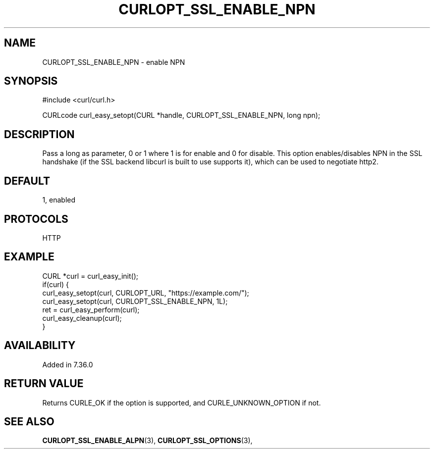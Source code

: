 .\" **************************************************************************
.\" *                                  _   _ ____  _
.\" *  Project                     ___| | | |  _ \| |
.\" *                             / __| | | | |_) | |
.\" *                            | (__| |_| |  _ <| |___
.\" *                             \___|\___/|_| \_\_____|
.\" *
.\" * Copyright (C) 1998 - 2017, Daniel Stenberg, <daniel@haxx.se>, et al.
.\" *
.\" * This software is licensed as described in the file COPYING, which
.\" * you should have received as part of this distribution. The terms
.\" * are also available at https://curl.haxx.se/docs/copyright.html.
.\" *
.\" * You may opt to use, copy, modify, merge, publish, distribute and/or sell
.\" * copies of the Software, and permit persons to whom the Software is
.\" * furnished to do so, under the terms of the COPYING file.
.\" *
.\" * This software is distributed on an "AS IS" basis, WITHOUT WARRANTY OF ANY
.\" * KIND, either express or implied.
.\" *
.\" **************************************************************************
.\"
.TH CURLOPT_SSL_ENABLE_NPN 3 "May 31, 2017" "libcurl 7.68.0" "curl_easy_setopt options"

.SH NAME
CURLOPT_SSL_ENABLE_NPN \- enable NPN
.SH SYNOPSIS
#include <curl/curl.h>

CURLcode curl_easy_setopt(CURL *handle, CURLOPT_SSL_ENABLE_NPN, long npn);
.SH DESCRIPTION
Pass a long as parameter, 0 or 1 where 1 is for enable and 0 for disable. This
option enables/disables NPN in the SSL handshake (if the SSL backend libcurl
is built to use supports it), which can be used to negotiate http2.
.SH DEFAULT
1, enabled
.SH PROTOCOLS
HTTP
.SH EXAMPLE
.nf
CURL *curl = curl_easy_init();
if(curl) {
  curl_easy_setopt(curl, CURLOPT_URL, "https://example.com/");
  curl_easy_setopt(curl, CURLOPT_SSL_ENABLE_NPN, 1L);
  ret = curl_easy_perform(curl);
  curl_easy_cleanup(curl);
}
.fi
.SH AVAILABILITY
Added in 7.36.0
.SH RETURN VALUE
Returns CURLE_OK if the option is supported, and CURLE_UNKNOWN_OPTION if not.
.SH "SEE ALSO"
.BR CURLOPT_SSL_ENABLE_ALPN "(3), " CURLOPT_SSL_OPTIONS "(3), "
